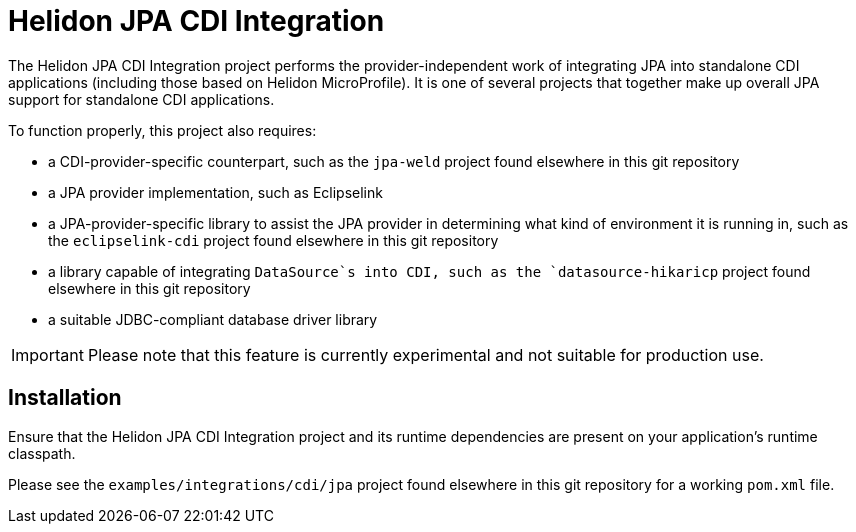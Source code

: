 = Helidon JPA CDI Integration

The Helidon JPA CDI Integration project performs the
provider-independent work of integrating JPA into standalone CDI
applications (including those based on Helidon MicroProfile).  It is
one of several projects that together make up overall JPA support for
standalone CDI applications.

To function properly, this project also requires:

* a CDI-provider-specific counterpart, such as the `jpa-weld` project
  found elsewhere in this git repository
* a JPA provider implementation, such as Eclipselink
* a JPA-provider-specific library to assist the JPA provider in
  determining what kind of environment it is running in, such as the
  `eclipselink-cdi` project found elsewhere in this git repository
* a library capable of integrating `DataSource`s into CDI, such as the
  `datasource-hikaricp` project found elsewhere in this git repository
* a suitable JDBC-compliant database driver library

IMPORTANT: Please note that this feature is currently experimental and
           not suitable for production use.

== Installation

Ensure that the Helidon JPA CDI Integration project and its runtime
dependencies are present on your application's runtime classpath.

Please see the `examples/integrations/cdi/jpa` project found elsewhere
in this git repository for a working `pom.xml` file.
